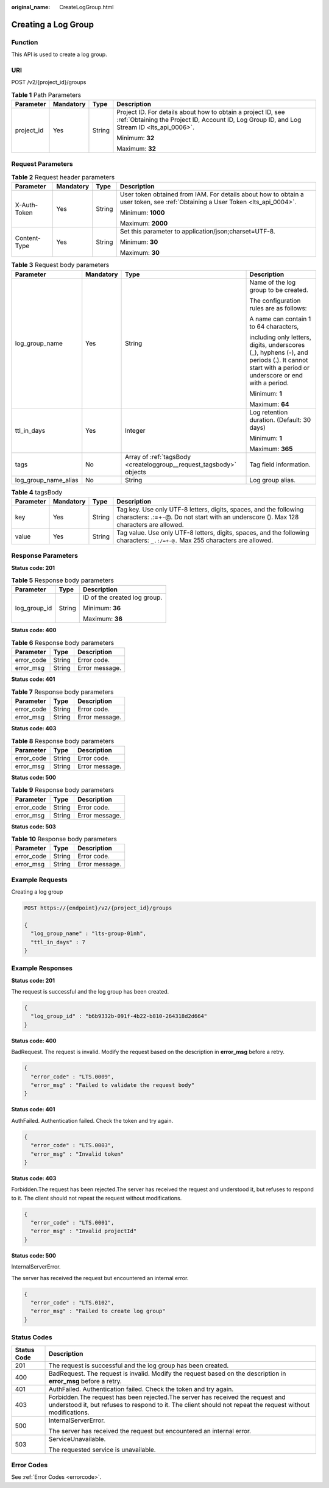 :original_name: CreateLogGroup.html

.. _CreateLogGroup:

Creating a Log Group
====================

Function
--------

This API is used to create a log group.

URI
---

POST /v2/{project_id}/groups

.. table:: **Table 1** Path Parameters

   +-----------------+-----------------+-----------------+------------------------------------------------------------------------------------------------------------------------------------------------------------+
   | Parameter       | Mandatory       | Type            | Description                                                                                                                                                |
   +=================+=================+=================+============================================================================================================================================================+
   | project_id      | Yes             | String          | Project ID. For details about how to obtain a project ID, see :ref:`Obtaining the Project ID, Account ID, Log Group ID, and Log Stream ID <lts_api_0006>`. |
   |                 |                 |                 |                                                                                                                                                            |
   |                 |                 |                 | Minimum: **32**                                                                                                                                            |
   |                 |                 |                 |                                                                                                                                                            |
   |                 |                 |                 | Maximum: **32**                                                                                                                                            |
   +-----------------+-----------------+-----------------+------------------------------------------------------------------------------------------------------------------------------------------------------------+

Request Parameters
------------------

.. table:: **Table 2** Request header parameters

   +-----------------+-----------------+-----------------+-------------------------------------------------------------------------------------------------------------------------------+
   | Parameter       | Mandatory       | Type            | Description                                                                                                                   |
   +=================+=================+=================+===============================================================================================================================+
   | X-Auth-Token    | Yes             | String          | User token obtained from IAM. For details about how to obtain a user token, see :ref:`Obtaining a User Token <lts_api_0004>`. |
   |                 |                 |                 |                                                                                                                               |
   |                 |                 |                 | Minimum: **1000**                                                                                                             |
   |                 |                 |                 |                                                                                                                               |
   |                 |                 |                 | Maximum: **2000**                                                                                                             |
   +-----------------+-----------------+-----------------+-------------------------------------------------------------------------------------------------------------------------------+
   | Content-Type    | Yes             | String          | Set this parameter to application/json;charset=UTF-8.                                                                         |
   |                 |                 |                 |                                                                                                                               |
   |                 |                 |                 | Minimum: **30**                                                                                                               |
   |                 |                 |                 |                                                                                                                               |
   |                 |                 |                 | Maximum: **30**                                                                                                               |
   +-----------------+-----------------+-----------------+-------------------------------------------------------------------------------------------------------------------------------+

.. table:: **Table 3** Request body parameters

   +----------------------+-----------------+---------------------------------------------------------------------+--------------------------------------------------------------------------------------------------------------------------------------------------+
   | Parameter            | Mandatory       | Type                                                                | Description                                                                                                                                      |
   +======================+=================+=====================================================================+==================================================================================================================================================+
   | log_group_name       | Yes             | String                                                              | Name of the log group to be created.                                                                                                             |
   |                      |                 |                                                                     |                                                                                                                                                  |
   |                      |                 |                                                                     | The configuration rules are as follows:                                                                                                          |
   |                      |                 |                                                                     |                                                                                                                                                  |
   |                      |                 |                                                                     | A name can contain 1 to 64 characters,                                                                                                           |
   |                      |                 |                                                                     |                                                                                                                                                  |
   |                      |                 |                                                                     | including only letters, digits, underscores (_), hyphens (-), and periods (.). It cannot start with a period or underscore or end with a period. |
   |                      |                 |                                                                     |                                                                                                                                                  |
   |                      |                 |                                                                     | Minimum: **1**                                                                                                                                   |
   |                      |                 |                                                                     |                                                                                                                                                  |
   |                      |                 |                                                                     | Maximum: **64**                                                                                                                                  |
   +----------------------+-----------------+---------------------------------------------------------------------+--------------------------------------------------------------------------------------------------------------------------------------------------+
   | ttl_in_days          | Yes             | Integer                                                             | Log retention duration. (Default: 30 days)                                                                                                       |
   |                      |                 |                                                                     |                                                                                                                                                  |
   |                      |                 |                                                                     | Minimum: **1**                                                                                                                                   |
   |                      |                 |                                                                     |                                                                                                                                                  |
   |                      |                 |                                                                     | Maximum: **365**                                                                                                                                 |
   +----------------------+-----------------+---------------------------------------------------------------------+--------------------------------------------------------------------------------------------------------------------------------------------------+
   | tags                 | No              | Array of :ref:`tagsBody <createloggroup__request_tagsbody>` objects | Tag field information.                                                                                                                           |
   +----------------------+-----------------+---------------------------------------------------------------------+--------------------------------------------------------------------------------------------------------------------------------------------------+
   | log_group_name_alias | No              | String                                                              | Log group alias.                                                                                                                                 |
   +----------------------+-----------------+---------------------------------------------------------------------+--------------------------------------------------------------------------------------------------------------------------------------------------+

.. _createloggroup__request_tagsbody:

.. table:: **Table 4** tagsBody

   +-----------+-----------+--------+------------------------------------------------------------------------------------------------------------------------------------------------------------+
   | Parameter | Mandatory | Type   | Description                                                                                                                                                |
   +===========+===========+========+============================================================================================================================================================+
   | key       | Yes       | String | Tag key. Use only UTF-8 letters, digits, spaces, and the following characters: .:=+-@. Do not start with an underscore (). Max 128 characters are allowed. |
   +-----------+-----------+--------+------------------------------------------------------------------------------------------------------------------------------------------------------------+
   | value     | Yes       | String | Tag value. Use only UTF-8 letters, digits, spaces, and the following characters: ``_.:/=+-@.`` Max 255 characters are allowed.                             |
   +-----------+-----------+--------+------------------------------------------------------------------------------------------------------------------------------------------------------------+

Response Parameters
-------------------

**Status code: 201**

.. table:: **Table 5** Response body parameters

   +-----------------------+-----------------------+------------------------------+
   | Parameter             | Type                  | Description                  |
   +=======================+=======================+==============================+
   | log_group_id          | String                | ID of the created log group. |
   |                       |                       |                              |
   |                       |                       | Minimum: **36**              |
   |                       |                       |                              |
   |                       |                       | Maximum: **36**              |
   +-----------------------+-----------------------+------------------------------+

**Status code: 400**

.. table:: **Table 6** Response body parameters

   ========== ====== ==============
   Parameter  Type   Description
   ========== ====== ==============
   error_code String Error code.
   error_msg  String Error message.
   ========== ====== ==============

**Status code: 401**

.. table:: **Table 7** Response body parameters

   ========== ====== ==============
   Parameter  Type   Description
   ========== ====== ==============
   error_code String Error code.
   error_msg  String Error message.
   ========== ====== ==============

**Status code: 403**

.. table:: **Table 8** Response body parameters

   ========== ====== ==============
   Parameter  Type   Description
   ========== ====== ==============
   error_code String Error code.
   error_msg  String Error message.
   ========== ====== ==============

**Status code: 500**

.. table:: **Table 9** Response body parameters

   ========== ====== ==============
   Parameter  Type   Description
   ========== ====== ==============
   error_code String Error code.
   error_msg  String Error message.
   ========== ====== ==============

**Status code: 503**

.. table:: **Table 10** Response body parameters

   ========== ====== ==============
   Parameter  Type   Description
   ========== ====== ==============
   error_code String Error code.
   error_msg  String Error message.
   ========== ====== ==============

Example Requests
----------------

Creating a log group

.. code-block:: text

   POST https://{endpoint}/v2/{project_id}/groups

   {
     "log_group_name" : "lts-group-01nh",
     "ttl_in_days" : 7
   }

Example Responses
-----------------

**Status code: 201**

The request is successful and the log group has been created.

.. code-block::

   {
     "log_group_id" : "b6b9332b-091f-4b22-b810-264318d2d664"
   }

**Status code: 400**

BadRequest. The request is invalid. Modify the request based on the description in **error_msg** before a retry.

.. code-block::

   {
     "error_code" : "LTS.0009",
     "error_msg" : "Failed to validate the request body"
   }

**Status code: 401**

AuthFailed. Authentication failed. Check the token and try again.

.. code-block::

   {
     "error_code" : "LTS.0003",
     "error_msg" : "Invalid token"
   }

**Status code: 403**

Forbidden.The request has been rejected.The server has received the request and understood it, but refuses to respond to it. The client should not repeat the request without modifications.

.. code-block::

   {
     "error_code" : "LTS.0001",
     "error_msg" : "Invalid projectId"
   }

**Status code: 500**

InternalServerError.

The server has received the request but encountered an internal error.

.. code-block::

   {
     "error_code" : "LTS.0102",
     "error_msg" : "Failed to create log group"
   }

Status Codes
------------

+-----------------------------------+----------------------------------------------------------------------------------------------------------------------------------------------------------------------------------------------+
| Status Code                       | Description                                                                                                                                                                                  |
+===================================+==============================================================================================================================================================================================+
| 201                               | The request is successful and the log group has been created.                                                                                                                                |
+-----------------------------------+----------------------------------------------------------------------------------------------------------------------------------------------------------------------------------------------+
| 400                               | BadRequest. The request is invalid. Modify the request based on the description in **error_msg** before a retry.                                                                             |
+-----------------------------------+----------------------------------------------------------------------------------------------------------------------------------------------------------------------------------------------+
| 401                               | AuthFailed. Authentication failed. Check the token and try again.                                                                                                                            |
+-----------------------------------+----------------------------------------------------------------------------------------------------------------------------------------------------------------------------------------------+
| 403                               | Forbidden.The request has been rejected.The server has received the request and understood it, but refuses to respond to it. The client should not repeat the request without modifications. |
+-----------------------------------+----------------------------------------------------------------------------------------------------------------------------------------------------------------------------------------------+
| 500                               | InternalServerError.                                                                                                                                                                         |
|                                   |                                                                                                                                                                                              |
|                                   | The server has received the request but encountered an internal error.                                                                                                                       |
+-----------------------------------+----------------------------------------------------------------------------------------------------------------------------------------------------------------------------------------------+
| 503                               | ServiceUnavailable.                                                                                                                                                                          |
|                                   |                                                                                                                                                                                              |
|                                   | The requested service is unavailable.                                                                                                                                                        |
+-----------------------------------+----------------------------------------------------------------------------------------------------------------------------------------------------------------------------------------------+

Error Codes
-----------

See :ref:`Error Codes <errorcode>`.
